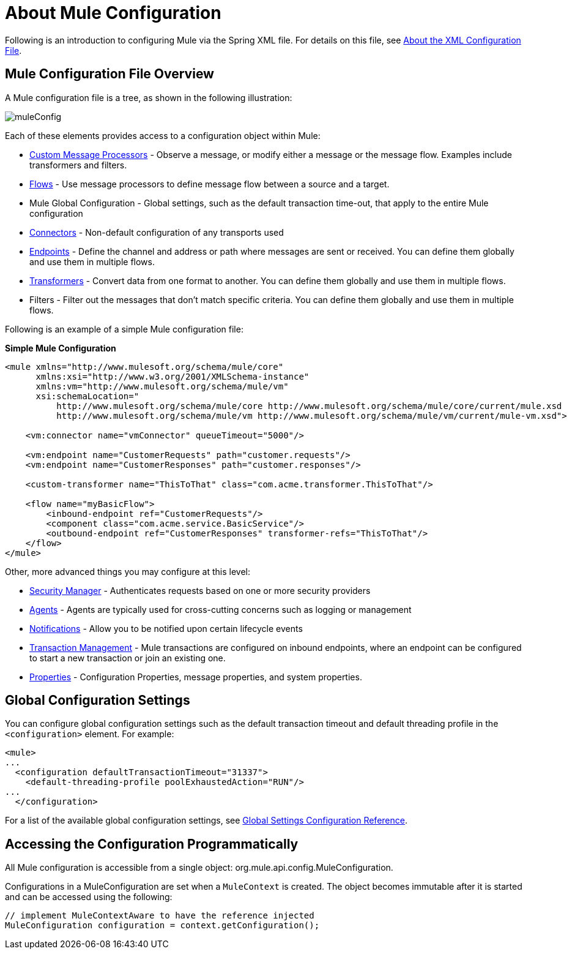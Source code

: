 = About Mule Configuration

:keywords: configuration, deploy, mule

Following is an introduction to configuring Mule via the Spring XML file. For details on this file, see link:/mule-user-guide/v/3.9/about-the-xml-configuration-file[About the XML Configuration File].

== Mule Configuration File Overview

A Mule configuration file is a tree, as shown in the following illustration:

image:muleConfig.png[muleConfig]

Each of these elements provides access to a configuration object within Mule:

* link:/mule-user-guide/v/3.9/custom-message-processors[Custom Message Processors] - Observe a message, or modify either a message or the message flow. Examples include transformers and filters.

* link:/mule-user-guide/v/3.9/using-flows-for-service-orchestration[Flows] - Use message processors to define message flow between a source and a target.

* Mule Global Configuration - Global settings, such as the default transaction time-out, that apply to the entire Mule configuration

* link:/mule-user-guide/v/3.9/configuring-a-transport[Connectors] - Non-default configuration of any transports used

* link:/mule-user-guide/v/3.9/endpoint-configuration-reference[Endpoints] - Define the channel and address or path where messages are sent or received. You can define them globally and use them in multiple flows.

* link:/mule-user-guide/v/3.9/using-transformers[Transformers] - Convert data from one format to another. You can define them globally and use them in multiple flows.

* Filters - Filter out the messages that don't match specific criteria. You can define them globally and use them in multiple flows.

Following is an example of a simple Mule configuration file:

*Simple Mule Configuration*

[source, xml, linenums]
----
<mule xmlns="http://www.mulesoft.org/schema/mule/core"
      xmlns:xsi="http://www.w3.org/2001/XMLSchema-instance"
      xmlns:vm="http://www.mulesoft.org/schema/mule/vm"
      xsi:schemaLocation="
          http://www.mulesoft.org/schema/mule/core http://www.mulesoft.org/schema/mule/core/current/mule.xsd
          http://www.mulesoft.org/schema/mule/vm http://www.mulesoft.org/schema/mule/vm/current/mule-vm.xsd">
 
    <vm:connector name="vmConnector" queueTimeout="5000"/>
 
    <vm:endpoint name="CustomerRequests" path="customer.requests"/>
    <vm:endpoint name="CustomerResponses" path="customer.responses"/>
 
    <custom-transformer name="ThisToThat" class="com.acme.transformer.ThisToThat"/>
 
    <flow name="myBasicFlow">
        <inbound-endpoint ref="CustomerRequests"/>
        <component class="com.acme.service.BasicService"/>
        <outbound-endpoint ref="CustomerResponses" transformer-refs="ThisToThat"/>
    </flow>
</mule>
----

Other, more advanced things you may configure at this level:

* link:/mule-user-guide/v/3.9/configuring-security[Security Manager] - Authenticates requests based on one or more security providers

* link:/mule-user-guide/v/3.9/mule-agents[Agents] - Agents are typically used for cross-cutting concerns such as logging or management

* link:/mule-user-guide/v/3.9/mule-server-notifications[Notifications] - Allow you to be notified upon certain lifecycle events

* link:/mule-user-guide/v/3.9/transaction-management[Transaction Management] - Mule transactions are configured on inbound endpoints, where an endpoint can be configured to start a new transaction or join an existing one.

* link:/mule-user-guide/v/4.1/configuring-properties[Properties] - Configuration Properties, message properties, and system properties.

== Global Configuration Settings

You can configure global configuration settings such as the default transaction timeout and default threading profile in the `<configuration>` element. For example:

[source, xml, linenums]
----
<mule>
...
  <configuration defaultTransactionTimeout="31337">
    <default-threading-profile poolExhaustedAction="RUN"/>
...
  </configuration>
----

For a list of the available global configuration settings, see link:/mule-user-guide/v/3.9/global-settings-configuration-reference[Global Settings Configuration Reference].

== Accessing the Configuration Programmatically

All Mule configuration is accessible from a single object: org.mule.api.config.MuleConfiguration.

Configurations in a MuleConfiguration are set when a `MuleContext` is created. The object becomes immutable after it is started and can be accessed using the following:

[source, java, linenums]
----
// implement MuleContextAware to have the reference injected
MuleConfiguration configuration = context.getConfiguration();
----

